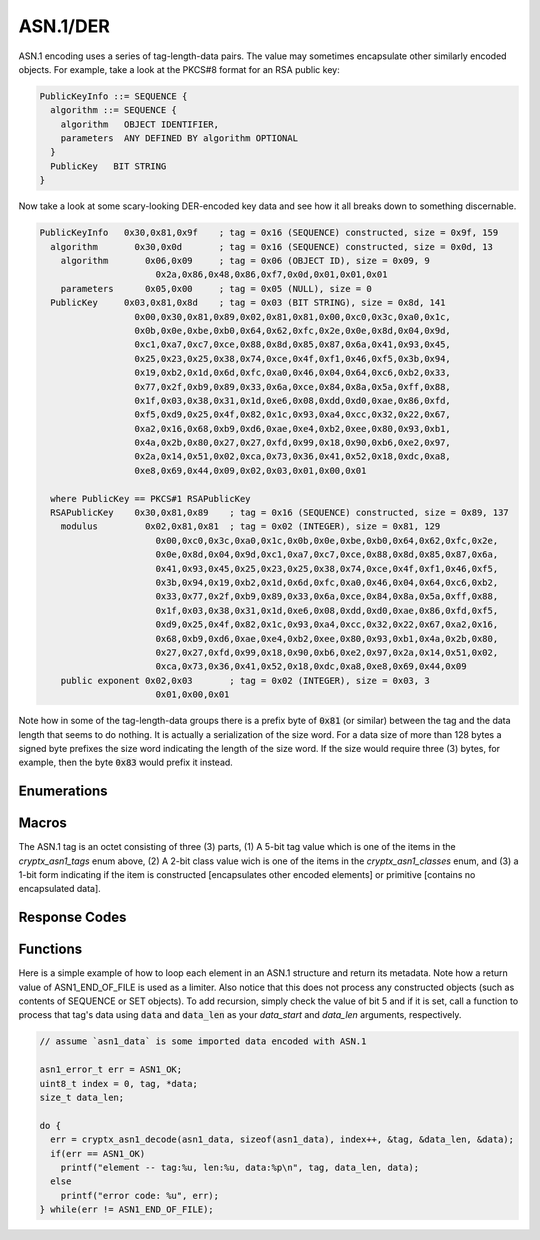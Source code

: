 .. _asn1:

ASN.1/DER
==========

.. raw:: html

  <p style="background:rgba(176,196,222,.5); padding:10px; font-family:Arial; margin:20px 0;"><span style="font-weight:bold;">Module Functionality</span><br />Provides a decoder for Abstract Syntax Notation One (ASN.1) encoding. This module allows programs to decode keyfiles using Distinguished Encoding Rules (DER), a serialization of ASN.1 standardized for cryptography.</p>
  
ASN.1 encoding uses a series of tag-length-data pairs. The value may sometimes encapsulate other similarly encoded objects. For example, take a look at the PKCS#8 format for an RSA public key:

.. code-block:: c

  PublicKeyInfo ::= SEQUENCE {
    algorithm ::= SEQUENCE {
      algorithm   OBJECT IDENTIFIER,
      parameters  ANY DEFINED BY algorithm OPTIONAL
    }
    PublicKey   BIT STRING
  }

Now take a look at some scary-looking DER-encoded key data and see how it all breaks down to something discernable.

.. code-block:: c

  PublicKeyInfo   0x30,0x81,0x9f    ; tag = 0x16 (SEQUENCE) constructed, size = 0x9f, 159
    algorithm       0x30,0x0d       ; tag = 0x16 (SEQUENCE) constructed, size = 0x0d, 13
      algorithm       0x06,0x09     ; tag = 0x06 (OBJECT ID), size = 0x09, 9
                        0x2a,0x86,0x48,0x86,0xf7,0x0d,0x01,0x01,0x01
      parameters      0x05,0x00     ; tag = 0x05 (NULL), size = 0
    PublicKey     0x03,0x81,0x8d    ; tag = 0x03 (BIT STRING), size = 0x8d, 141
                    0x00,0x30,0x81,0x89,0x02,0x81,0x81,0x00,0xc0,0x3c,0xa0,0x1c,
                    0x0b,0x0e,0xbe,0xb0,0x64,0x62,0xfc,0x2e,0x0e,0x8d,0x04,0x9d,
                    0xc1,0xa7,0xc7,0xce,0x88,0x8d,0x85,0x87,0x6a,0x41,0x93,0x45,
                    0x25,0x23,0x25,0x38,0x74,0xce,0x4f,0xf1,0x46,0xf5,0x3b,0x94,
                    0x19,0xb2,0x1d,0x6d,0xfc,0xa0,0x46,0x04,0x64,0xc6,0xb2,0x33,
                    0x77,0x2f,0xb9,0x89,0x33,0x6a,0xce,0x84,0x8a,0x5a,0xff,0x88,
                    0x1f,0x03,0x38,0x31,0x1d,0xe6,0x08,0xdd,0xd0,0xae,0x86,0xfd,
                    0xf5,0xd9,0x25,0x4f,0x82,0x1c,0x93,0xa4,0xcc,0x32,0x22,0x67,
                    0xa2,0x16,0x68,0xb9,0xd6,0xae,0xe4,0xb2,0xee,0x80,0x93,0xb1,
                    0x4a,0x2b,0x80,0x27,0x27,0xfd,0x99,0x18,0x90,0xb6,0xe2,0x97,
                    0x2a,0x14,0x51,0x02,0xca,0x73,0x36,0x41,0x52,0x18,0xdc,0xa8,
                    0xe8,0x69,0x44,0x09,0x02,0x03,0x01,0x00,0x01
                    
    where PublicKey == PKCS#1 RSAPublicKey
    RSAPublicKey    0x30,0x81,0x89    ; tag = 0x16 (SEQUENCE) constructed, size = 0x89, 137
      modulus         0x02,0x81,0x81  ; tag = 0x02 (INTEGER), size = 0x81, 129
                        0x00,0xc0,0x3c,0xa0,0x1c,0x0b,0x0e,0xbe,0xb0,0x64,0x62,0xfc,0x2e,
                        0x0e,0x8d,0x04,0x9d,0xc1,0xa7,0xc7,0xce,0x88,0x8d,0x85,0x87,0x6a,
                        0x41,0x93,0x45,0x25,0x23,0x25,0x38,0x74,0xce,0x4f,0xf1,0x46,0xf5,
                        0x3b,0x94,0x19,0xb2,0x1d,0x6d,0xfc,0xa0,0x46,0x04,0x64,0xc6,0xb2,
                        0x33,0x77,0x2f,0xb9,0x89,0x33,0x6a,0xce,0x84,0x8a,0x5a,0xff,0x88,
                        0x1f,0x03,0x38,0x31,0x1d,0xe6,0x08,0xdd,0xd0,0xae,0x86,0xfd,0xf5,
                        0xd9,0x25,0x4f,0x82,0x1c,0x93,0xa4,0xcc,0x32,0x22,0x67,0xa2,0x16,
                        0x68,0xb9,0xd6,0xae,0xe4,0xb2,0xee,0x80,0x93,0xb1,0x4a,0x2b,0x80,
                        0x27,0x27,0xfd,0x99,0x18,0x90,0xb6,0xe2,0x97,0x2a,0x14,0x51,0x02,
                        0xca,0x73,0x36,0x41,0x52,0x18,0xdc,0xa8,0xe8,0x69,0x44,0x09
      public exponent 0x02,0x03       ; tag = 0x02 (INTEGER), size = 0x03, 3
                        0x01,0x00,0x01
                    
Note how in some of the tag-length-data groups there is a prefix byte of :code:`0x81` (or similar) between the tag and the data length that seems to do nothing. It is actually a serialization of the size word. For a data size of more than 128 bytes a signed byte prefixes the size word indicating the length of the size word. If the size would require three (3) bytes, for example, then the byte :code:`0x83` would prefix it instead.
  

Enumerations
_____________

.. doxygenenum:: cryptx_asn1_tags
	:project: CryptX
	
.. doxygenenum:: cryptx_asn1_classes
	:project: CryptX
	
.. doxygenenum:: cryptx_asn1_forms
	:project: CryptX
 
Macros
_______
	
The ASN.1 tag is an octet consisting of three (3) parts, (1) A 5-bit tag value which is one of the items in the *cryptx_asn1_tags* enum above, (2) A 2-bit class value wich is one of the items in the *cryptx_asn1_classes* enum, and (3) a 1-bit form indicating if the item is constructed [encapsulates other encoded elements] or primitive [contains no encapsulated data].

.. doxygendefine:: cryptx_asn1_gettag
	:project: CryptX
	
.. doxygendefine:: cryptx_asn1_getclass
	:project: CryptX
	
.. doxygendefine:: cryptx_asn1_getform
	:project: CryptX
	
Response Codes
_______________
 
.. doxygenenum:: asn1_error_t
	:project: CryptX
 
Functions
__________
	
.. doxygenfunction:: cryptx_asn1_decode
	:project: CryptX

Here is a simple example of how to loop each element in an ASN.1 structure and return its metadata. Note how a return value of ASN1_END_OF_FILE is used as a limiter. Also notice that this does not process any constructed objects (such as contents of SEQUENCE or SET objects). To add recursion, simply check the value of bit 5 and if it is set, call a function to process that tag's data using :code:`data` and :code:`data_len` as your *data_start* and *data_len* arguments, respectively.

.. code-block:: c

  // assume `asn1_data` is some imported data encoded with ASN.1
  
  asn1_error_t err = ASN1_OK;
  uint8_t index = 0, tag, *data;
  size_t data_len;
  
  do {
    err = cryptx_asn1_decode(asn1_data, sizeof(asn1_data), index++, &tag, &data_len, &data);
    if(err == ASN1_OK)
      printf("element -- tag:%u, len:%u, data:%p\n", tag, data_len, data);
    else
      printf("error code: %u", err);
  } while(err != ASN1_END_OF_FILE);

